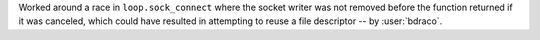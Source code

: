 Worked around a race in ``loop.sock_connect`` where the socket writer was not removed before the function returned if it was canceled, which could have resulted in attempting to reuse a file descriptor -- by :user:`bdraco`.
